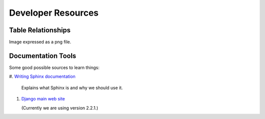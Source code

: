*******************
Developer Resources
*******************

Table Relationships
===================

Image expressed as a png file.

.. image:: InventoryProjectModelsGrouped.png

Documentation Tools
===================

Some good possible sources to learn things:

#.  `Writing Sphinx documentation <http://www.writethedocs
.org/guide/tools/sphinx/>`_

    Explains what Sphinx is and why we should use it.

#.  `Django main web site <https://docs.djangoproject.com/en/2.2/>`_

    (Currently we are using version 2.2.1.)
